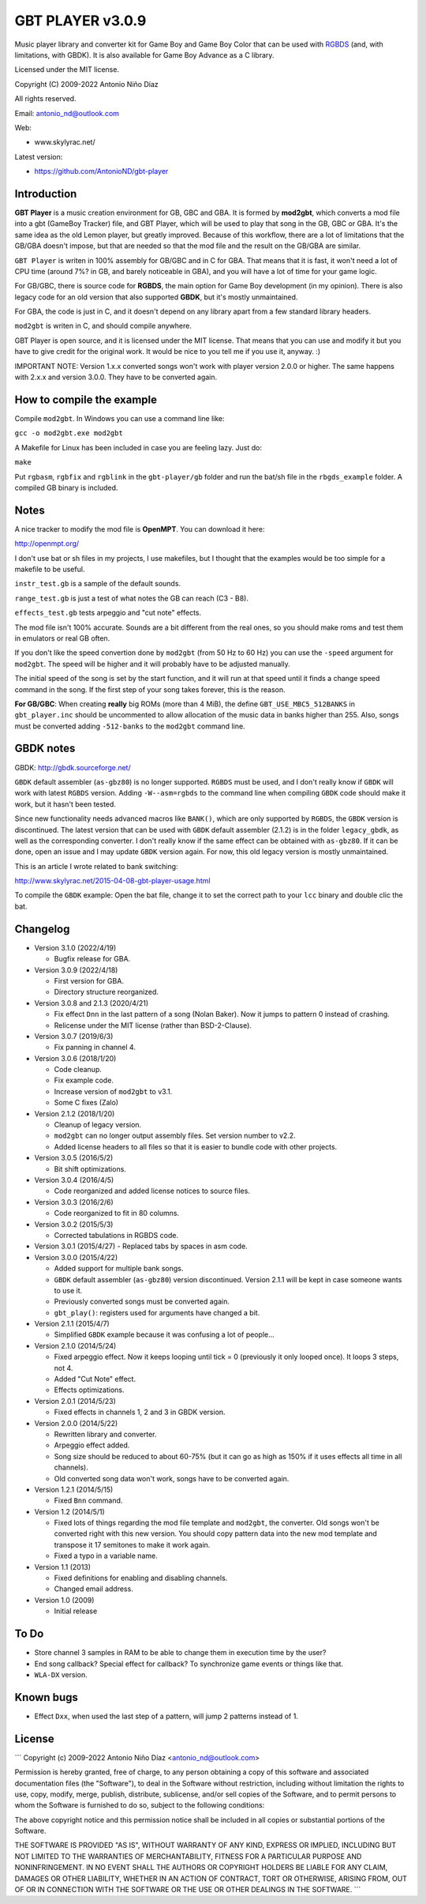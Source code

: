 GBT PLAYER v3.0.9
=================

Music player library and converter kit for Game Boy and Game Boy Color that can
be used with `RGBDS <https://github.com/gbdev/rgbds>`__ (and, with
limitations, with GBDK). It is also available for Game Boy Advance as a C
library.

Licensed under the MIT license.

Copyright (C) 2009-2022 Antonio Niño Díaz

All rights reserved.

Email: antonio_nd@outlook.com

Web:

- www.skylyrac.net/

Latest version:

- https://github.com/AntonioND/gbt-player

Introduction
------------

**GBT Player** is a music creation environment for GB, GBC and GBA. It is formed
by **mod2gbt**, which converts a mod file into a gbt (GameBoy Tracker) file, and
GBT Player, which will be used to play that song in the GB, GBC or GBA. It's the
same idea as the old Lemon player, but greatly improved. Because of this
workflow, there are a lot of limitations that the GB/GBA doesn't impose, but that
are needed so that the mod file and the result on the GB/GBA are similar.

``GBT Player`` is writen in 100% assembly for GB/GBC and in C for GBA. That
means that it is fast, it won't need a lot of CPU time (around 7%? in GB, and
barely noticeable in GBA), and you will have a lot of time for your game logic.

For GB/GBC, there is source code for **RGBDS**, the main option for Game Boy
development (in my opinion). There is also legacy code for an old version that
also supported **GBDK**, but it's mostly unmaintained.

For GBA, the code is just in C, and it doesn't depend on any library apart from
a few standard library headers.

``mod2gbt`` is writen in C, and should compile anywhere.

GBT Player is open source, and it is licensed under the MIT license. That means
that you can use and modify it but you have to give credit for the original
work. It would be nice to you tell me if you use it, anyway. :)

IMPORTANT NOTE: Version 1.x.x converted songs won't work with player version
2.0.0 or higher. The same happens with 2.x.x and version 3.0.0.  They have to be
converted again.

How to compile the example
--------------------------

Compile ``mod2gbt``. In Windows you can use a command line like:

``gcc -o mod2gbt.exe mod2gbt``

A Makefile for Linux has been included in case you are feeling lazy. Just do:

``make``

Put ``rgbasm``, ``rgbfix`` and ``rgblink`` in the ``gbt-player/gb`` folder and
run the bat/sh file in the ``rbgds_example`` folder. A compiled GB binary is
included.

Notes
-----

A nice tracker to modify the mod file is **OpenMPT**. You can download it here:

http://openmpt.org/

I don't use bat or sh files in my projects, I use makefiles, but I thought that
the examples would be too simple for a makefile to be useful.

``instr_test.gb`` is a sample of the default sounds.

``range_test.gb`` is just a test of what notes the GB can reach (C3 - B8).

``effects_test.gb`` tests arpeggio and "cut note" effects.

The mod file isn't 100% accurate. Sounds are a bit different from the real ones,
so you should make roms and test them in emulators or real GB often.

If you don't like the speed convertion done by ``mod2gbt`` (from 50 Hz to 60 Hz)
you can use the ``-speed`` argument for ``mod2gbt``. The speed will be higher
and it will probably have to be adjusted manually.

The initial speed of the song is set by the start function, and it will run at
that speed until it finds a change speed command in the song. If the first step
of your song takes forever, this is the reason.

**For GB/GBC**: When creating **really** big ROMs (more than 4 MiB), the define
``GBT_USE_MBC5_512BANKS`` in ``gbt_player.inc`` should be uncommented to allow
allocation of the music data in banks higher than 255. Also, songs must be
converted adding ``-512-banks`` to the ``mod2gbt`` command line.

GBDK notes
----------

GBDK: http://gbdk.sourceforge.net/

``GBDK`` default assembler (``as-gbz80``) is no longer supported. ``RGBDS`` must
be used, and I don't really know if ``GBDK`` will work with latest ``RGBDS``
version. Adding ``-W--asm=rgbds`` to the command line when compiling ``GBDK``
code should make it work, but it hasn't been tested.

Since new functionality needs advanced macros like ``BANK()``, which are only
supported by ``RGBDS``, the ``GBDK`` version is discontinued. The latest version
that can be used with ``GBDK`` default assembler (2.1.2) is in the folder
``legacy_gbdk``, as well as the corresponding converter. I don't really know if
the same effect can be obtained with ``as-gbz80``. If it can be done, open an
issue and I may update ``GBDK`` version again. For now, this old legacy version
is mostly unmaintained.

This is an article I wrote related to bank switching:

http://www.skylyrac.net/2015-04-08-gbt-player-usage.html

To compile the ``GBDK`` example: Open the bat file, change it to set the correct
path to your ``lcc`` binary and double clic the bat.

Changelog
---------

- Version 3.1.0 (2022/4/19)

  - Bugfix release for GBA.

- Version 3.0.9 (2022/4/18)

  - First version for GBA.
  - Directory structure reorganized.

- Version 3.0.8 and 2.1.3 (2020/4/21)

  - Fix effect ``Dnn`` in the last pattern of a song (Nolan Baker). Now it jumps
    to pattern 0 instead of crashing.
  - Relicense under the MIT license (rather than BSD-2-Clause).

- Version 3.0.7 (2019/6/3)

  - Fix panning in channel 4.

- Version 3.0.6 (2018/1/20)

  - Code cleanup.
  - Fix example code.
  - Increase version of ``mod2gbt`` to v3.1.
  - Some C fixes (Zalo)

- Version 2.1.2 (2018/1/20)

  - Cleanup of legacy version.
  - ``mod2gbt`` can no longer output assembly files. Set version number to v2.2.
  - Added license headers to all files so that it is easier to bundle code with
    other projects.

- Version 3.0.5 (2016/5/2)

  - Bit shift optimizations.

- Version 3.0.4 (2016/4/5)

  - Code reorganized and added license notices to source files.

- Version 3.0.3 (2016/2/6)

  - Code reorganized to fit in 80 columns.

- Version 3.0.2 (2015/5/3)

  - Corrected tabulations in RGBDS code.

- Version 3.0.1 (2015/4/27)
  - Replaced tabs by spaces in asm code.

- Version 3.0.0 (2015/4/22)

  - Added support for multiple bank songs.
  - ``GBDK`` default assembler (``as-gbz80``) version discontinued. Version
    2.1.1 will be kept in case someone wants to use it.
  - Previously converted songs must be converted again.
  - ``gbt_play()``: registers used for arguments have changed a bit.

- Version 2.1.1 (2015/4/7)

  - Simplified ``GBDK`` example because it was confusing a lot of people...

- Version 2.1.0 (2014/5/24)

  - Fixed arpeggio effect. Now it keeps looping until tick = 0 (previously it
    only looped once). It loops 3 steps, not 4.
  - Added "Cut Note" effect.
  - Effects optimizations.

- Version 2.0.1 (2014/5/23)

  - Fixed effects in channels 1, 2 and 3 in GBDK version.

- Version 2.0.0 (2014/5/22)

  - Rewritten library and converter.
  - Arpeggio effect added.
  - Song size should be reduced to about 60-75% (but it can go as high as 150%
    if it uses effects all time in all channels).
  - Old converted song data won't work, songs have to be converted again.

- Version 1.2.1 (2014/5/15)

  - Fixed ``Bnn`` command.

- Version 1.2 (2014/5/1)

  - Fixed lots of things regarding the mod file template and ``mod2gbt``, the
    converter. Old songs won't be converted right with this new version. You
    should copy pattern data into the new mod template and transpose it 17
    semitones to make it work again.
  - Fixed a typo in a variable name.

- Version 1.1 (2013)

  - Fixed definitions for enabling and disabling channels.
  - Changed email address.

- Version 1.0 (2009)

  - Initial release

To Do
-----

- Store channel 3 samples in RAM to be able to change them in execution time by
  the user?
- End song callback? Special effect for callback? To synchronize game events or
  things like that.
- ``WLA-DX`` version.

Known bugs
----------

- Effect ``Dxx``, when used the last step of a pattern, will jump 2 patterns
  instead of 1.

License
-------

```
Copyright (c) 2009-2022 Antonio Niño Díaz <antonio_nd@outlook.com>

Permission is hereby granted, free of charge, to any person obtaining a copy
of this software and associated documentation files (the "Software"), to deal
in the Software without restriction, including without limitation the rights
to use, copy, modify, merge, publish, distribute, sublicense, and/or sell
copies of the Software, and to permit persons to whom the Software is
furnished to do so, subject to the following conditions:

The above copyright notice and this permission notice shall be included in all
copies or substantial portions of the Software.

THE SOFTWARE IS PROVIDED "AS IS", WITHOUT WARRANTY OF ANY KIND, EXPRESS OR
IMPLIED, INCLUDING BUT NOT LIMITED TO THE WARRANTIES OF MERCHANTABILITY,
FITNESS FOR A PARTICULAR PURPOSE AND NONINFRINGEMENT. IN NO EVENT SHALL THE
AUTHORS OR COPYRIGHT HOLDERS BE LIABLE FOR ANY CLAIM, DAMAGES OR OTHER
LIABILITY, WHETHER IN AN ACTION OF CONTRACT, TORT OR OTHERWISE, ARISING FROM,
OUT OF OR IN CONNECTION WITH THE SOFTWARE OR THE USE OR OTHER DEALINGS IN THE
SOFTWARE.
```
